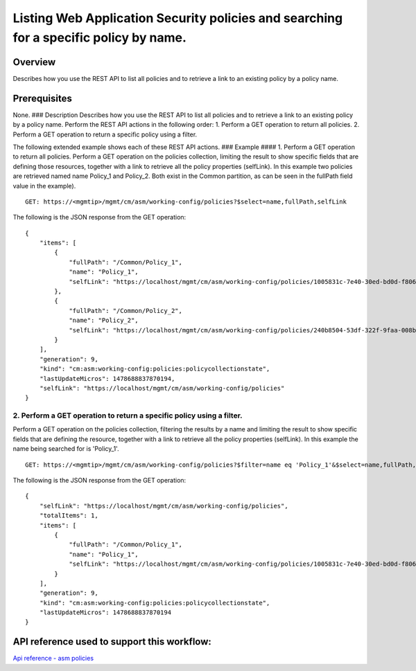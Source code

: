 Listing Web Application Security policies and searching for a specific policy by name.
--------------------------------------------------------------------------------------

Overview
~~~~~~~~

Describes how you use the REST API to list all policies and to retrieve
a link to an existing policy by a policy name.

Prerequisites
~~~~~~~~~~~~~

None. ### Description Describes how you use the REST API to list all
policies and to retrieve a link to an existing policy by a policy name.
Perform the REST API actions in the following order: 1. Perform a GET
operation to return all policies. 2. Perform a GET operation to return a
specific policy using a filter.

The following extended example shows each of these REST API actions. ###
Example #### 1. Perform a GET operation to return all policies. Perform
a GET operation on the policies collection, limiting the result to show
specific fields that are defining those resources, together with a link
to retrieve all the policy properties (selfLink). In this example two
policies are retrieved named name Policy\_1 and Policy\_2. Both exist in
the Common partition, as can be seen in the fullPath field value in the
example).

::

    GET: https://<mgmtip>/mgmt/cm/asm/working-config/policies?$select=name,fullPath,selfLink

The following is the JSON response from the GET operation:

::

    {
        "items": [
            {
                "fullPath": "/Common/Policy_1",
                "name": "Policy_1",
                "selfLink": "https://localhost/mgmt/cm/asm/working-config/policies/1005831c-7e40-30ed-bd0d-f8068526d7ef"
            },
            {
                "fullPath": "/Common/Policy_2",
                "name": "Policy_2",
                "selfLink": "https://localhost/mgmt/cm/asm/working-config/policies/240b8504-53df-322f-9faa-008b5f0bc988"
            }
        ],
        "generation": 9,
        "kind": "cm:asm:working-config:policies:policycollectionstate",
        "lastUpdateMicros": 1478688837870194,
        "selfLink": "https://localhost/mgmt/cm/asm/working-config/policies"
    }

2. Perform a GET operation to return a specific policy using a filter.
^^^^^^^^^^^^^^^^^^^^^^^^^^^^^^^^^^^^^^^^^^^^^^^^^^^^^^^^^^^^^^^^^^^^^^

Perform a GET operation on the policies collection, filtering the
results by a name and limiting the result to show specific fields that
are defining the resource, together with a link to retrieve all the
policy properties (selfLink). In this example the name being searched
for is 'Policy\_1'.

::

    GET: https://<mgmtip>/mgmt/cm/asm/working-config/policies?$filter=name eq 'Policy_1'&$select=name,fullPath,selfLink

The following is the JSON response from the GET operation:

::

    {
        "selfLink": "https://localhost/mgmt/cm/asm/working-config/policies",
        "totalItems": 1,
        "items": [
            {
                "fullPath": "/Common/Policy_1",
                "name": "Policy_1",
                "selfLink": "https://localhost/mgmt/cm/asm/working-config/policies/1005831c-7e40-30ed-bd0d-f8068526d7ef"
            }
        ],
        "generation": 9,
        "kind": "cm:asm:working-config:policies:policycollectionstate",
        "lastUpdateMicros": 1478688837870194
    }

API reference used to support this workflow:
~~~~~~~~~~~~~~~~~~~~~~~~~~~~~~~~~~~~~~~~~~~~

`Api reference - asm policies <../html-reference/asm-policies.html>`__
